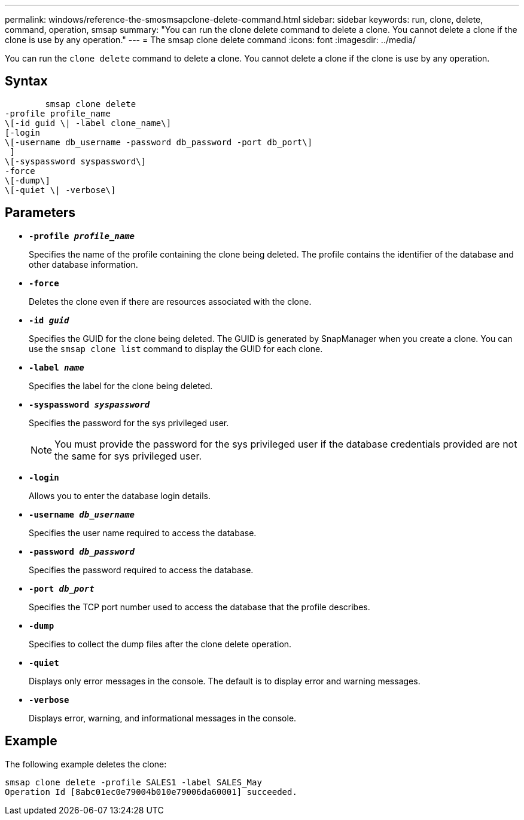 ---
permalink: windows/reference-the-smosmsapclone-delete-command.html
sidebar: sidebar
keywords: run, clone, delete, command, operation, smsap
summary: "You can run the clone delete command to delete a clone. You cannot delete a clone if the clone is use by any operation."
---
= The smsap clone delete command
:icons: font
:imagesdir: ../media/

[.lead]
You can run the `clone delete` command to delete a clone. You cannot delete a clone if the clone is use by any operation.

== Syntax

----

        smsap clone delete
-profile profile_name
\[-id guid \| -label clone_name\]
[-login
\[-username db_username -password db_password -port db_port\]
 ]
\[-syspassword syspassword\]
-force
\[-dump\]
\[-quiet \| -verbose\]
----

== Parameters

* *`-profile _profile_name_`*
+
Specifies the name of the profile containing the clone being deleted. The profile contains the identifier of the database and other database information.

* *`-force`*
+
Deletes the clone even if there are resources associated with the clone.

* *`-id _guid_`*
+
Specifies the GUID for the clone being deleted. The GUID is generated by SnapManager when you create a clone. You can use the `smsap clone list` command to display the GUID for each clone.

* *`-label _name_`*
+
Specifies the label for the clone being deleted.

* *`-syspassword _syspassword_`*
+
Specifies the password for the sys privileged user.
+
NOTE: You must provide the password for the sys privileged user if the database credentials provided are not the same for sys privileged user.

* *`-login`*
+
Allows you to enter the database login details.

* *`-username _db_username_`*
+
Specifies the user name required to access the database.

* *`-password _db_password_`*
+
Specifies the password required to access the database.

* *`-port _db_port_`*
+
Specifies the TCP port number used to access the database that the profile describes.

* *`-dump`*
+
Specifies to collect the dump files after the clone delete operation.

* *`-quiet`*
+
Displays only error messages in the console. The default is to display error and warning messages.

* *`-verbose`*
+
Displays error, warning, and informational messages in the console.

== Example

The following example deletes the clone:

----
smsap clone delete -profile SALES1 -label SALES_May
Operation Id [8abc01ec0e79004b010e79006da60001] succeeded.
----
